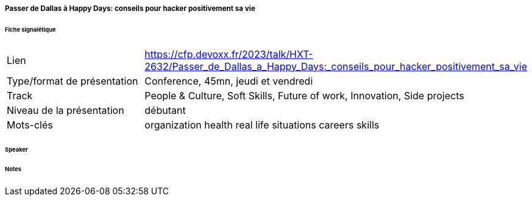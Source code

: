 ===== Passer de Dallas à Happy Days: conseils pour hacker positivement sa vie

====== Fiche signalétique

[cols="1,2"]
|===

|Lien
|https://cfp.devoxx.fr/2023/talk/HXT-2632/Passer_de_Dallas_a_Happy_Days:_conseils_pour_hacker_positivement_sa_vie

|Type/format de présentation
|Conference, 45mn, jeudi et vendredi

|Track
|People & Culture, Soft Skills, Future of work, Innovation, Side projects

|Niveau de la présentation
|débutant

|Mots-clés 	
|organization health real life situations careers skills

|===

====== Speaker

====== Notes
 	